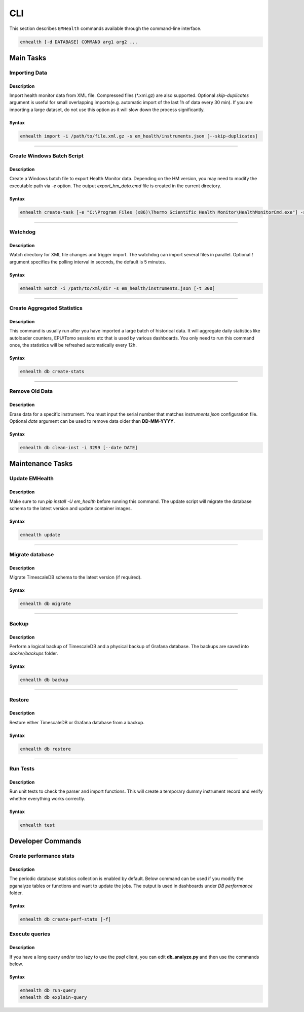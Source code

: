 CLI
===

This section describes ``EMHealth`` commands available through the command-line interface.

.. code::

    emhealth [-d DATABASE] COMMAND arg1 arg2 ...

Main Tasks
----------

Importing Data
~~~~~~~~~~~~~~

Description
^^^^^^^^^^^

Import health monitor data from XML file. Compressed files (\*.xml.gz) are also supported.
Optional `skip-duplicates` argument is useful for small overlapping imports(e.g. automatic import of the last 1h of data every 30 min). If you are importing a large dataset, do not use this
option as it will slow down the process significantly.

Syntax
^^^^^^

.. code-block::

    emhealth import -i /path/to/file.xml.gz -s em_health/instruments.json [--skip-duplicates]

----

Create Windows Batch Script
~~~~~~~~~~~~~~~~~~~~~~~~~~~

Description
^^^^^^^^^^^

Create a Windows batch file to export Health Monitor data. Depending on the HM version, you may need to modify
the executable path via `-e` option. The output `export_hm_data.cmd` file is created in the current directory.

Syntax
^^^^^^

.. code-block::

    emhealth create-task [-e "C:\Program Files (x86)\Thermo Scientific Health Monitor\HealthMonitorCmd.exe"] -s em_health/instruments.json

----

Watchdog
~~~~~~~~

Description
^^^^^^^^^^^

Watch directory for XML file changes and trigger import. The watchdog can import several files in parallel.
Optional `t` argument specifies the polling interval in seconds, the default is 5 minutes.

Syntax
^^^^^^

.. code-block::

    emhealth watch -i /path/to/xml/dir -s em_health/instruments.json [-t 300]

----

Create Aggregated Statistics
~~~~~~~~~~~~~~~~~~~~~~~~~~~~

Description
^^^^^^^^^^^

This command is usually run after you have imported a large batch of historical data. It will aggregate daily
statistics like autoloader counters, EPU/Tomo sessions etc that is used by various dashboards. You only need to run this
command once, the statistics will be refreshed automatically every 12h.

Syntax
^^^^^^

.. code-block::

    emhealth db create-stats

----

Remove Old Data
~~~~~~~~~~~~~~~

Description
^^^^^^^^^^^

Erase data for a specific instrument. You must input the serial number that matches `instruments.json`
configuration file. Optional `date` argument can be used to remove data older than **DD-MM-YYYY**.

Syntax
^^^^^^

.. code-block::

    emhealth db clean-inst -i 3299 [--date DATE]


Maintenance Tasks
-----------------

Update EMHealth
~~~~~~~~~~~~~~~

Description
^^^^^^^^^^^

Make sure to run `pip install -U em_health` before running this command. The update script will migrate the database schema to the latest
version and update container images.

Syntax
^^^^^^

.. code-block::

    emhealth update

----

Migrate database
~~~~~~~~~~~~~~~~

Description
^^^^^^^^^^^

Migrate TimescaleDB schema to the latest version (if required).

Syntax
^^^^^^

.. code-block::

    emhealth db migrate

----

Backup
~~~~~~

Description
^^^^^^^^^^^

Perform a logical backup of TimescaleDB and a physical backup of Grafana database. The backups are saved into `docker/backups` folder.

Syntax
^^^^^^

.. code-block::

    emhealth db backup

----

Restore
~~~~~~~

Description
^^^^^^^^^^^

Restore either TimescaleDB or Grafana database from a backup.

Syntax
^^^^^^

.. code-block::

    emhealth db restore

----

Run Tests
~~~~~~~~~

Description
^^^^^^^^^^^

Run unit tests to check the parser and import functions. This will create a temporary dummy instrument record and verify
whether everything works correctly.

Syntax
^^^^^^

.. code-block::

    emhealth test

Developer Commands
------------------

Create performance stats
~~~~~~~~~~~~~~~~~~~~~~~~

Description
^^^^^^^^^^^

The periodic database statistics collection is enabled by default. Below command can be used if you
modify the pganalyze tables or functions and want to update the jobs. The output is used in dashboards under *DB performance* folder.


Syntax
^^^^^^

.. code-block::

    emhealth db create-perf-stats [-f]

Execute queries
~~~~~~~~~~~~~~~

Description
^^^^^^^^^^^

If you have a long query and/or too lazy to use the `psql` client, you can edit **db_analyze.py** and then use the commands below.

Syntax
^^^^^^

.. code-block::

    emhealth db run-query
    emhealth db explain-query
